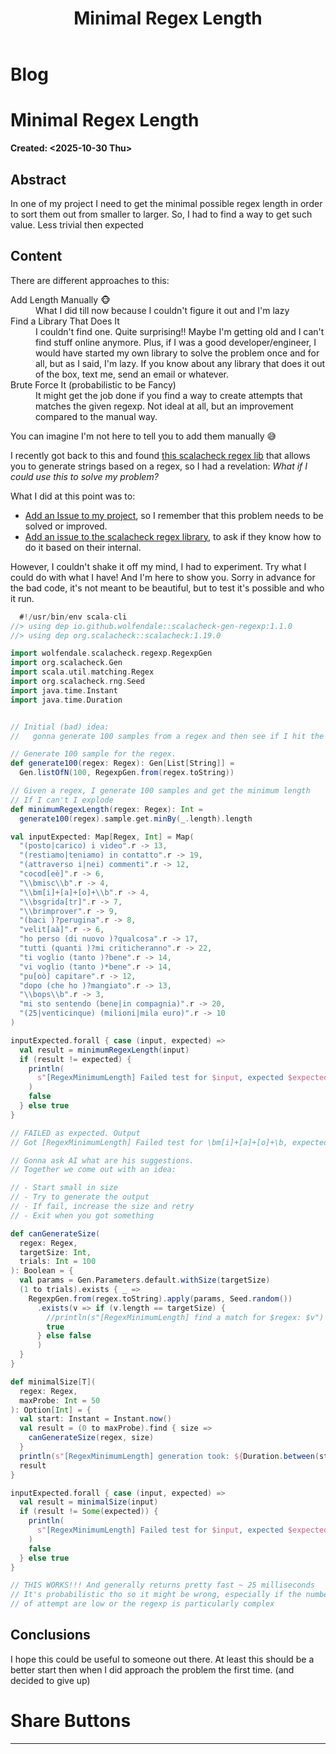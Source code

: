 #+OPTIONS: num:nil toc:nil H:4
#+OPTIONS: html-preamble:nil html-postamble:nil html-scripts:t html-style:nil
#+TITLE: Minimal Regex Length
#+DESCRIPTION: Minimal Regex Length
#+KEYWORDS: Minimal Regex Length
#+CREATOR: Enrico Benini
#+HTML_HEAD_EXTRA: <link rel="shortcut icon" href="../images/favicon.ico" type="image/x-icon">
#+HTML_HEAD_EXTRA: <link rel="icon" href="../images/favicon.ico" type="image/x-icon">
#+HTML_HEAD_EXTRA:  <link rel="stylesheet" href="https://cdnjs.cloudflare.com/ajax/libs/font-awesome/5.13.0/css/all.min.css">
#+HTML_HEAD_EXTRA:  <link href="https://fonts.googleapis.com/css?family=Montserrat" rel="stylesheet" type="text/css">
#+HTML_HEAD_EXTRA:  <link href="https://fonts.googleapis.com/css?family=Lato" rel="stylesheet" type="text/css">
#+HTML_HEAD_EXTRA:  <script src="https://ajax.googleapis.com/ajax/libs/jquery/3.5.1/jquery.min.js"></script>
#+HTML_HEAD_EXTRA: <link href="https://cdn.jsdelivr.net/npm/bootstrap@5.3.3/dist/css/bootstrap.min.css" rel="stylesheet"/>
#+HTML_HEAD_EXTRA: <script src="https://cdn.jsdelivr.net/npm/bootstrap@5.3.3/dist/js/bootstrap.bundle.min.js"></script>
#+HTML_HEAD_EXTRA:  <link rel="stylesheet" href="../css/main.css">
#+HTML_HEAD_EXTRA:  <link rel="stylesheet" href="../css/blog.css">
#+HTML_HEAD_EXTRA:  <link rel="stylesheet" href="../css/article.css">

* Blog
  :PROPERTIES:
  :HTML_CONTAINER: nav
:HTML_CONTAINER_CLASS: navbar bg-dark border-bottom border-body navbar-fixed-top navbar-expand-lg bg-body-tertiary
  :CUSTOM_ID: navbar
  :END:
#+CALL: ../templates.org:navbar(1)

* Minimal Regex Length
  :PROPERTIES:
  :CUSTOM_ID: Article
    :HTML_CONTAINER_CLASS: row
  :END:
  *Created: <2025-10-30 Thu>*
** Abstract
  :PROPERTIES:
  :CUSTOM_ID: ArticleAbstract
  :END:

  In one of my project I need to get the minimal possible regex length
  in order to sort them out from smaller to larger. So, I had to find
  a way to get such value. Less trivial then expected

** Content
  :PROPERTIES:
  :CUSTOM_ID: ArticleContent
  :END:

  There are different approaches to this:
  - Add Length Manually 🐵 :: What I did till now because I couldn't
    figure it out and I'm lazy
  - Find a Library That Does It :: I couldn't find one. Quite
    surprising!! Maybe I'm getting old and I can't find stuff online
    anymore. Plus, if I was a good developer/engineer, I would have
    started my own library to solve the problem once and for all, but
    as I said, I'm lazy. If you know about any library that does it
    out of the box, text me, send an email or whatever.
  - Brute Force It (probabilistic to be Fancy) :: It might get the job
    done if you find a way to create attempts that matches the given
    regexp. Not ideal at all, but an improvement compared to the
    manual way.

  You can imagine I'm not here to tell you to add them manually 😅

  I recently got back to this and found [[https://github.com/wolfendale/scalacheck-gen-regexp][this scalacheck regex lib]] that
  allows you to generate strings based on a regex, so I had a
  revelation: /What if I could use this to solve my problem?/

  What I did at this point was to:
  - [[https://github.com/benkio/sBots/issues/853][Add an Issue to my project]], so I remember that this problem needs
    to be solved or improved.
  - [[https://github.com/wolfendale/scalacheck-gen-regexp/issues/14][Add an issue to the scalacheck regex library]], to ask if they know
    how to do it based on their internal.

  However, I couldn't shake it off my mind, I had to experiment. Try
  what I could do with what I have! And I'm here to show you. Sorry in
  advance for the bad code, it's not meant to be beautiful, but to
  test it's possible and who it run.

#+begin_src scala
    #!/usr/bin/env scala-cli
  //> using dep io.github.wolfendale::scalacheck-gen-regexp:1.1.0
  //> using dep org.scalacheck::scalacheck:1.19.0

  import wolfendale.scalacheck.regexp.RegexpGen
  import org.scalacheck.Gen
  import scala.util.matching.Regex
  import org.scalacheck.rng.Seed
  import java.time.Instant
  import java.time.Duration


  // Initial (bad) idea:
  //   gonna generate 100 samples from a regex and then see if I hit the minimal

  // Generate 100 sample for the regex.
  def generate100(regex: Regex): Gen[List[String]] =
    Gen.listOfN(100, RegexpGen.from(regex.toString))

  // Given a regex, I generate 100 samples and get the minimum length
  // If I can't I explode
  def minimumRegexLength(regex: Regex): Int =
    generate100(regex).sample.get.minBy(_.length).length

  val inputExpected: Map[Regex, Int] = Map(
    "(posto|carico) i video".r -> 13,
    "(restiamo|teniamo) in contatto".r -> 19,
    "(attraverso i|nei) commenti".r -> 12,
    "cocod[eè]".r -> 6,
    "\\bmisc\\b".r -> 4,
    "\\bm[i]+[a]+[o]+\\b".r -> 4,
    "\\bsgrida[tr]".r -> 7,
    "\\brimprover".r -> 9,
    "(baci )?perugina".r -> 8,
    "velit[aà]".r -> 6,
    "ho perso (di nuovo )?qualcosa".r -> 17,
    "tutti (quanti )?mi criticheranno".r -> 22,
    "ti voglio (tanto )?bene".r -> 14,
    "vi voglio (tanto )*bene".r -> 14,
    "pu[oò] capitare".r -> 12,
    "dopo (che ho )?mangiato".r -> 13,
    "\\bops\\b".r -> 3,
    "mi sto sentendo (bene|in compagnia)".r -> 20,
    "(25|venticinque) (milioni|mila euro)".r -> 10
  )

  inputExpected.forall { case (input, expected) =>
    val result = minimumRegexLength(input)
    if (result != expected) {
      println(
        s"[RegexMinimumLength] Failed test for $input, expected $expected, got $result"
      )
      false
    } else true
  }

  // FAILED as expected. Output
  // Got [RegexMinimumLength] Failed test for \bm[i]+[a]+[o]+\b, expected 4, got 46

  // Gonna ask AI what are his suggestions.
  // Together we come out with an idea:

  // - Start small in size
  // - Try to generate the output
  // - If fail, increase the size and retry
  // - Exit when you got something

  def canGenerateSize(
    regex: Regex,
    targetSize: Int,
    trials: Int = 100
  ): Boolean = {
    val params = Gen.Parameters.default.withSize(targetSize)
    (1 to trials).exists { _ =>
      RegexpGen.from(regex.toString).apply(params, Seed.random())
        .exists(v => if (v.length == targetSize) {
          //println(s"[RegexMinimumLength] find a match for $regex: $v")
          true
        } else false
        )
    }
  }

  def minimalSize[T](
    regex: Regex,
    maxProbe: Int = 50
  ): Option[Int] = {
    val start: Instant = Instant.now()
    val result = (0 to maxProbe).find { size =>
      canGenerateSize(regex, size)
    }
    println(s"[RegexMinimumLength] generation took: ${Duration.between(start, Instant.now).toMillis}")
    result
  }

  inputExpected.forall { case (input, expected) =>
    val result = minimalSize(input)
    if (result != Some(expected)) {
      println(
        s"[RegexMinimumLength] Failed test for $input, expected $expected, got $result"
      )
      false
    } else true
  }

  // THIS WORKS!!! And generally returns pretty fast ~ 25 milliseconds
  // It's probabilistic tho so it might be wrong, especially if the number
  // of attempt are low or the regexp is particularly complex
#+end_src

** Conclusions
  :PROPERTIES:
  :CUSTOM_ID: ArticleConclusions
  :END:

  I hope this could be useful to someone out there. At least this
  should be a better start then when I did approach the problem the
  first time. (and decided to give up)

* Share Buttons
  :PROPERTIES:
  :CUSTOM_ID: ShareButtons
  :HTML_CONTAINER_CLASS: row
  :END:
#+BEGIN_EXPORT html
<!-- AddToAny BEGIN -->
<hr>
<div class="a2a_kit a2a_kit_size_32 a2a_default_style">
<a class="a2a_dd" href="https://www.addtoany.com/share"></a>
<a class="a2a_button_facebook"></a>
<a class="a2a_button_twitter"></a>
<a class="a2a_button_whatsapp"></a>
<a class="a2a_button_telegram"></a>
<a class="a2a_button_linkedin"></a>
<a class="a2a_button_email"></a>
</div>
<script async src="https://static.addtoany.com/menu/page.js"></script>
<!-- AddToAny END -->
#+END_EXPORT

#+begin_export html
<script type="text/javascript">
$(function() {
  $('#text-table-of-contents > ul li').first().css("display", "none");
  $('#text-table-of-contents > ul li').last().css("display", "none");
  $('#table-of-contents').addClass("visible-lg")
});
  document.getElementById("content").classList.add("container-fluid","p-0");
  document.getElementById("text-navbar").classList.add("container-fluid");
  document.getElementById("outline-container-navbar").setAttribute("data-bs-theme", "dark");
  document.getElementById("text-Article").classList.add("text-center");
  $('.outline-3').addClass("m-auto").addClass("col-10");
  document.getElementById("text-ShareButtons").classList.add("m-auto", "col-10");
</script>
#+end_export
